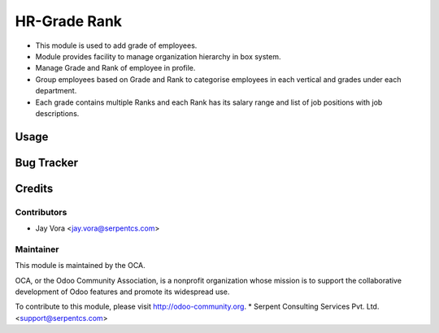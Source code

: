 ==================
HR-Grade Rank
==================

* This module is used to add grade of employees.
* Module provides facility to manage organization hierarchy in box system.
* Manage Grade and Rank of employee in profile.	
* Group employees based on Grade and Rank to categorise employees in each vertical and grades under each department. 
* Each grade contains multiple Ranks and each Rank has its salary range and list of job positions with job descriptions.
 
Usage
=====

Bug Tracker
===========

Credits
=======

Contributors
------------

* Jay Vora <jay.vora@serpentcs.com>

Maintainer
----------

.. image:: http://odoo-community.org/logo.png
   :alt: Odoo Community Association
   :target: http://odoo-community.org

This module is maintained by the OCA.

OCA, or the Odoo Community Association, is a nonprofit organization whose
mission is to support the collaborative development of Odoo features and
promote its widespread use.

To contribute to this module, please visit http://odoo-community.org.
* Serpent Consulting Services Pvt. Ltd. <support@serpentcs.com>

